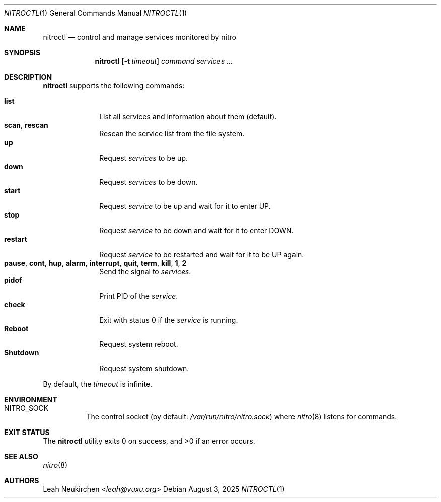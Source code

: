 .Dd August 3, 2025
.Dt NITROCTL 1
.Os
.Sh NAME
.Nm nitroctl
.Nd control and manage services monitored by nitro
.Sh SYNOPSIS
.Nm
.Op Fl t Ar timeout
.Ar command
.Ar services\ ...
.Sh DESCRIPTION
.Nm
supports the following commands:
.Pp
.Bl -tag -width 8n -compact
.It Cm list
List all services and information about them (default).
.It Cm scan , Cm rescan
Rescan the service list from the file system.
.It Cm up
Request
.Ar services
to be up.
.It Cm down
Request
.Ar services
to be down.
.It Cm start
Request
.Ar service
to be up and wait for it to enter
.Dv UP .
.It Cm stop
Request
.Ar service
to be down and wait for it to enter
.Dv DOWN .
.It Cm restart
Request
.Ar service
to be restarted and wait for it to be
.Dv UP
again.
.It Cm pause , Cm cont , Cm hup , Cm alarm , Cm interrupt , Cm quit , Cm term , Cm kill , Cm 1 , Cm 2
Send the signal to
.Ar services .
.It Cm pidof
Print PID of the
.Ar service .
.It Cm check
Exit with status 0 if the
.Ar service
is running.
.It Cm Reboot
Request system reboot.
.It Cm Shutdown
Request system shutdown.
.El
.Pp
By default, the
.Ar timeout
is infinite.
.Sh ENVIRONMENT
.Bl -tag -width Ds
.It Ev NITRO_SOCK
The control socket
.Pq by default: Pa /var/run/nitro/nitro.sock
where
.Xr nitro 8
listens for commands.
.El
.Sh EXIT STATUS
.Ex -std
.Sh SEE ALSO
.Xr nitro 8
.Sh AUTHORS
.An Leah Neukirchen Aq Mt leah@vuxu.org

